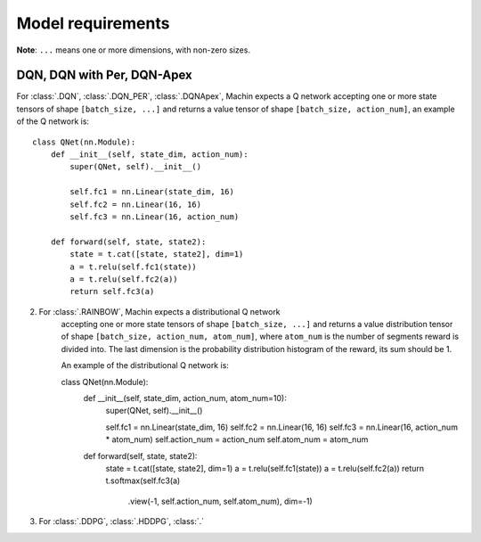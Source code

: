 Model requirements
================================================================
**Note**: ``...`` means one or more dimensions, with non-zero sizes.


DQN, DQN with Per, DQN-Apex
----------------------------------------------------------------
For :class:`.DQN`, :class:`.DQN_PER`, :class:`.DQNApex`,
Machin expects a Q network accepting one or more state tensors of
shape ``[batch_size, ...]`` and returns a value tensor of
shape ``[batch_size, action_num]``, an example of the Q network is::

    class QNet(nn.Module):
        def __init__(self, state_dim, action_num):
            super(QNet, self).__init__()

            self.fc1 = nn.Linear(state_dim, 16)
            self.fc2 = nn.Linear(16, 16)
            self.fc3 = nn.Linear(16, action_num)

        def forward(self, state, state2):
            state = t.cat([state, state2], dim=1)
            a = t.relu(self.fc1(state))
            a = t.relu(self.fc2(a))
            return self.fc3(a)

2. For :class:`.RAINBOW`, Machin expects a distributional Q network
    accepting one or more state tensors of shape ``[batch_size, ...]`` and
    returns a value distribution tensor of shape ``[batch_size, action_num, atom_num]``,
    where ``atom_num`` is the number of segments reward is divided into. The last dimension
    is the probability distribution histogram of the reward, its sum should be 1.

    An example of the distributional Q network is::

    class QNet(nn.Module):
        def __init__(self, state_dim, action_num, atom_num=10):
            super(QNet, self).__init__()

            self.fc1 = nn.Linear(state_dim, 16)
            self.fc2 = nn.Linear(16, 16)
            self.fc3 = nn.Linear(16, action_num * atom_num)
            self.action_num = action_num
            self.atom_num = atom_num

        def forward(self, state, state2):
            state = t.cat([state, state2], dim=1)
            a = t.relu(self.fc1(state))
            a = t.relu(self.fc2(a))
            return t.softmax(self.fc3(a)
                             .view(-1, self.action_num, self.atom_num),
                             dim=-1)

3. For :class:`.DDPG`, :class:`.HDDPG`, :class:`.`